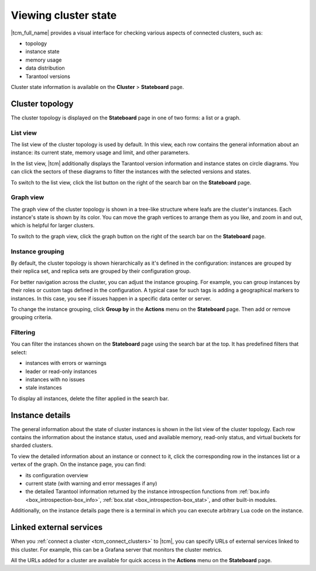..  _tcm_cluster_state:

Viewing cluster state
=====================

|tcm_full_name| provides a visual interface for checking various aspects of connected clusters,
such as:

*   topology
*   instance state
*   memory usage
*   data distribution
*   Tarantool versions

Cluster state information is available on the **Cluster** > **Stateboard** page.

..  _tcm_cluster_state_topology:

Cluster topology
----------------

The cluster topology is displayed on the **Stateboard** page in one of two forms:
a list or a graph.

..  _tcm_cluster_state_topology_list:

List view
~~~~~~~~~

The list view of the cluster topology is used by default. In this view, each row contains
the general information about an instance: its current state, memory usage and limit,
and other parameters.

In the list view, |tcm| additionally displays the Tarantool version information
and instance states on circle diagrams. You can click the sectors of these diagrams
to filter the instances with the selected versions and states.

To switch to the list view, click the list button on the right of the search bar on the **Stateboard** page.

..  _tcm_cluster_state_topology_graph:

Graph view
~~~~~~~~~~

The graph view of the cluster topology is shown in a tree-like structure where
leafs are the cluster's instances. Each instance's state is shown by its color.
You can move the graph vertices to arrange them as you like, and zoom in and out,
which is helpful for larger clusters.

To switch to the graph view, click the graph button on the right of the search bar on the **Stateboard** page.

..  _tcm_cluster_state_topology_group:

Instance grouping
~~~~~~~~~~~~~~~~~

By default, the cluster topology is shown hierarchically as it's defined in the configuration:
instances are grouped by their replica set, and replica sets are grouped by
their configuration group.

For better navigation across the cluster, you can adjust the instance grouping.
For example, you can group instances by their roles or custom tags defined in the configuration.
A typical case for such tags is adding a geographical markers to instances. In this case,
you see if issues happen in a specific data center or server.

To change the instance grouping, click **Group by** in the **Actions** menu on the **Stateboard** page.
Then add or remove grouping criteria.

..  _tcm_cluster_state_topology_filters:

Filtering
~~~~~~~~~

You can filter the instances shown on the **Stateboard** page using the search bar
at the top. It has predefined filters that select:

*   instances with errors or warnings
*   leader or read-only instances
*   instances with no issues
*   stale instances

To display all instances, delete the filter applied in the search bar.

..  _tcm_cluster_state_instance_details:

Instance details
----------------

The general information about the state of cluster instances is shown in the
list view of the cluster topology. Each row contains the information about the instance
status, used and available memory, read-only status, and virtual buckets for sharded
clusters.

To view the detailed information about an instance or connect to it, click the corresponding
row in the instances list or a vertex of the graph. On the instance page, you can
find:

*   its configuration overview
*   current state (with warning and error messages if any)
*   the detailed Tarantool information returned by the instance introspection functions
    from :ref:`box.info <box_introspection-box_info>`, :ref:`box.stat <box_introspection-box_stat>`,
    and other built-in modules.

Additionally, on the instance details page there is a terminal in which you can execute
arbitrary Lua code on the instance.

..  _tcm_cluster_state_urls:

Linked external services
------------------------

When you :ref:`connect a cluster <tcm_connect_clusters>` to |tcm|, you can specify
URLs of external services linked to this cluster. For example, this can be a Grafana
server that monitors the cluster metrics.

All the URLs added for a cluster are available for quick access in the **Actions**
menu on the **Stateboard** page.